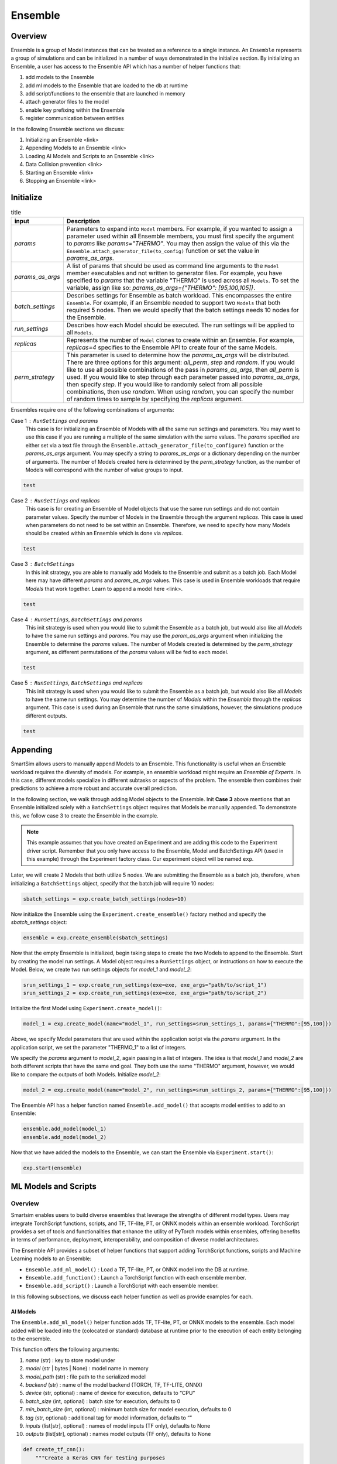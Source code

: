 ********
Ensemble
********

========
Overview
========
Ensemble is a group of Model instances that can be treated as a reference to a single instance.
An ``Ensemble`` represents a group of simulations and can be initialized in a number of ways
demonstrated in the initialize section. By initializing an Ensemble, a user has access to the
Ensemble API which has a number of helper functions that:

1. add models to the Ensemble
2. add ml models to the Ensemble that are loaded to the db at runtime
3. add script/functions to the ensemble that are launched in memory
4. attach generator files to the model
5. enable key prefixing within the Ensemble
6. register communication between entities

In the following Ensemble sections we discuss:

1. Initializing an Ensemble <link>
2. Appending Models to an Ensemble <link>
3. Loading AI Models and Scripts to an Ensemble <link>
4. Data Collision prevention <link>
5. Starting an Ensemble <link>
6. Stopping an Ensemble <link>

==========
Initialize
==========

.. list-table:: title
   :widths: auto
   :header-rows: 1

   * - input
     - Description
   * - `params`
     - Parameters to expand into ``Model`` members. For example, if you
       wanted to assign a parameter used within all Ensemble members,
       you must first specify the argument to `params` like
       `params="THERMO"`. You may then assign the value of this via the
       ``Ensemble.attach_generator_file(to_config)`` function or set the
       value in `params_as_args`.
   * - `params_as_args`
     - A list of params that should be used as command line arguments
       to the ``Model`` member executables and not written to generator files.
       For example, you have specified to `params` that the variable "THERMO"
       is used across all ``Models``. To set the variable, assign like so:
       `params_as_args={"THERMO": [95,100,105]}`.
   * - `batch_settings`
     - Describes settings for Ensemble as batch workload. This encompasses the
       entire ``Ensemble``. For example, if an Ensemble needed to support
       two ``Models`` that both required 5 nodes. Then we would specify that
       the batch settings needs 10 nodes for the Ensemble.
   * - `run_settings`
     - Describes how each Model should be executed. The run settings will be applied to
       all ``Models``.
   * - `replicas`
     - Represents the number of ``Model`` clones to create within an Ensemble. For example,
       `replicas=4` specifies to the Ensemble API to create four of the same Models.
   * - `perm_strategy`
     - This parameter is used to determine how the `params_as_args`
       will be distributed. There are three options for this argument: `all_perm`, `step`
       and `random`. If you would like to use all possible combinations of the pass in `params_as_args`,
       then `all_perm` is used. If you would like to step through each parameter passed
       into `params_as_args`, then specify `step`. If you would like to randomly select from
       all possible combinations, then use `random`. When using `random`, you can specify the
       number of random times to sample by specifying the `replicas` argument.

Ensembles require one of the following combinations of arguments:

Case 1 : ``RunSettings`` and `params`
    This case is for initializing an Ensemble of Models with all the
    same run settings and parameters. You may want to use this case
    if you are running a multiple of the same simulation with the same values.
    The `params` specified are either set via a text file through the
    ``Ensemble.attach_generator_file(to_configure)`` function or the
    `params_as_args` argument. You may specify a string to `params_as_args` or
    a dictionary depending on the number of arguments.
    The number of Models created here is determined by the
    `perm_strategy` function, as the number of Models will correspond with
    the number of value groups to input.

.. code-block:: python

    test

Case 2 : ``RunSettings`` and `replicas`
    This case is for creating an Ensemble of Model objects that
    use the same run settings and do not contain parameter values.
    Specify the number of Models in the Ensemble through the argument `replicas`. This
    case is used when parameters do not need to be set within an Ensemble.
    Therefore, we need to specify how many Models should be created within
    an Ensemble which is done via `replicas`.

.. code-block:: python

    test

Case 3 : ``BatchSettings``
    In this init strategy, you are able to manually add Models to the Ensemble
    and submit as a batch job. Each Model here may have different `params`
    and `param_as_args` values. This case is used in Ensemble workloads that require
    `Models` that work together. Learn to append a model here <link>.

.. code-block:: python

    test

Case 4 : ``RunSettings``, ``BatchSettings`` and `params`
    This init strategy is used when you would like to submit the Ensemble as a batch job,
    but would also like all `Models` to have the same run settings and `params`. You may
    use the `param_as_args` argument when initializing the Ensemble to determine the `params`
    values. The number of Models created is determined by the `perm_strategy` argument, as
    different permutations of the `params` values will be fed to each model.

.. code-block:: python

    test

Case 5 : ``RunSettings``, ``BatchSettings`` and `replicas`
    This init strategy is used when you would like to submit the Ensemble as a batch job,
    but would also like all `Models` to have the same run settings. You may determine
    the number of `Models` within the `Ensemble` through the `replicas` argument. This
    case is used during an Ensemble that runs the same simulations, however, the simulations
    produce different outputs.

.. code-block:: python

    test

=========
Appending
=========
SmartSim allows users to manually append Models to an Ensemble.
This functionality is useful when an Ensemble workload requires
the diversity of models. For example, an ensemble workload might
require an *Ensemble of Experts*. In this case, different models specialize
in different subtasks or aspects of the problem. The ensemble then
combines their predictions to achieve a more robust and accurate overall prediction.

In the following section, we walk through adding Model objects
to the Ensemble. Init **Case 3** above mentions that an Ensemble
initialized solely with a ``BatchSettings`` object requires
that Models be manually appended. To demonstrate this, we
follow case 3 to create the Ensemble in the example.

.. note::
    This example assumes that you have created an Experiment and
    are adding this code to the Experiment driver script.
    Remember that you only have access to the Ensemble, Model
    and BatchSettings API (used in this example)
    through the Experiment factory class. Our experiment object
    will be named ``exp``.

Later, we will create 2 Models that both utilize 5 nodes.
We are submitting the Ensemble as a batch job, therefore,
when initializing a ``BatchSettings`` object, specify that the batch
job will require 10 nodes:

.. code-block:: python

    sbatch_settings = exp.create_batch_settings(nodes=10)

Now initialize the Ensemble using the ``Experiment.create_ensemble()``
factory method and specify the `sbatch_settings` object:

.. code-block:: python

    ensemble = exp.create_ensemble(sbatch_settings)

Now that the empty Ensemble is initialized, begin taking steps to
create the two Models to append to the Ensemble. Start by creating
the model run settings. A Model object requires a ``RunSettings`` object,
or instructions on how to execute the Model. Below, we create two run settings
objects for `model_1` and `model_2`:

.. code-block:: python

    srun_settings_1 = exp.create_run_settings(exe=exe, exe_args="path/to/script_1")
    srun_settings_2 = exp.create_run_settings(exe=exe, exe_args="path/to/script_2")

Initialize the first Model using ``Experiment.create_model()``:

.. code-block:: python

    model_1 = exp.create_model(name="model_1", run_settings=srun_settings_1, params={"THERMO":[95,100]})

Above, we specify Model parameters that are used within the application script via the `params`
argument. In the application script, we set the parameter "THERMO_1" to a list of integers.

We specify the `params` argument to `model_2`, again passing in a list of integers. The idea is
that `model_1` and `model_2` are both different scripts that have the same end goal. They both use
the same "THERMO" argument, however, we would like to compare the outputs of both Models.
Initialize `model_2`:

.. code-block:: python

    model_2 = exp.create_model(name="model_2", run_settings=srun_settings_2, params={"THERMO":[95,100]})

The Ensemble API has a helper function named ``Ensemble.add_model()`` that accepts model
entities to add to an Ensemble:

.. code-block:: python

    ensemble.add_model(model_1)
    ensemble.add_model(model_2)

Now that we have added the models to the Ensemble, we can start the Ensemble via
``Experiment.start()``:

.. code-block:: python

    exp.start(ensemble)

=====================
ML Models and Scripts
=====================
--------
Overview
--------
Smartsim enables users to build diverse ensembles that leverage
the strengths of different model types.
Users may integrate TorchScript functions, scripts, and
TF, TF-lite, PT, or ONNX models within an ensemble workload.
TorchScript provides a set of tools and functionalities that enhance
the utility of PyTorch models within ensembles,
offering benefits in terms of performance, deployment, interoperability, and
composition of diverse model architectures.

The Ensemble API provides a subset of helper functions that support
adding TorchScript functions, scripts and Machine Learning models to
an Ensemble:

* ``Ensemble.add_ml_model()`` : Load a TF, TF-lite, PT, or ONNX model into the DB at runtime.
* ``Ensemble.add_function()`` : Launch a TorchScript function with each ensemble member.
* ``Ensemble.add_script()`` : Launch a TorchScript with each ensemble member.

In this following subsections, we discuss each helper function as well as provide examples for
each.

AI Models
---------
The ``Ensemble.add_ml_model()`` helper function adds
TF, TF-lite, PT, or ONNX models to the ensemble. Each model added
will be loaded into the (colocated or standard) database at runtime
prior to the execution of each entity belonging to the ensemble.

This function offers the following arguments:

1. `name` (str) : key to store model under
2. `model` (str | bytes | None) : model name in memory
3. `model_path` (str) : file path to the serialized model
4. `backend` (str) : name of the model backend (TORCH, TF, TF-LITE, ONNX)
5. `device` (str, optional) : name of device for execution, defaults to “CPU”
6. `batch_size` (int, optional) : batch size for execution, defaults to 0
7. `min_batch_size` (int, optional) : minimum batch size for model execution, defaults to 0
8. `tag` (str, optional) : additional tag for model information, defaults to “”
9.  `inputs` (list[str], optional) : names of model inputs (TF only), defaults to None
10. `outputs` (list[str], optional) : names model outputs (TF only), defaults to None

.. code-block:: python

    def create_tf_cnn():
        """Create a Keras CNN for testing purposes

        """
        from smartsim.ml.tf import serialize_model
        n = Net()
        input_shape = (3,3,1)
        inputs = Input(input_shape)
        outputs = n(inputs)
        model = keras.Model(inputs=inputs, outputs=outputs, name=n.name)

        return serialize_model(model)

.. code-block:: python

    run_settings = exp.create_run_settings(
        exe=sys.executable,
        exe_args=sr_test_script
    )

.. code-block:: python

    smartsim_ensemble = exp.create_ensemble("smartsim_model", run_settings=run_settings, replicas=2)

.. code-block:: python

    smartsim_ensemble.add_ml_model("cnn", "TF", model=model, device="CPU", inputs=inputs, outputs=outputs)

.. code-block:: python

    db = exp.create_database(port=6780, interface="lo")

.. code-block:: python

    exp.start(db, smartsim_ensemble,  block=True)

TorchScript functions
---------------------
The ``Ensemble.add_function()`` helper function adds a
TorchScript function to launch with every Model entity
belonging to the ensemble. Each function added
is loaded into a colocated orchestrator prior to the execution of any
of the ensemble members. For standard orchestrators,
the ``add_script()``<link> method should be used.

This function offers the following arguments:

1. `name`  (str) : key to store function under
2. `function` (str, optional) : TorchScript code
3. `device`  (str, optional) : device for script execution, defaults to “CPU”
4. `devices_per_node` (int) : assign the number of CPU's or GPU's to use on the node

.. code-block:: python

    def timestwo(x):
        return 2*x

.. code-block:: python

    ensemble.add_function("test_func", function=timestwo, device="CPU")

TorchScript Scripts
-------------------
The ``Ensemble.add_script()`` helper function adds a TorchScript script to
launch with every Model within an Ensemble. Each script added
is loaded into an orchestrator (colocated or standard) prior to the execution of any
of the ensemble members.

When using the ``add_script()`` function, you may specify params:

1. `name`  (str) : key to store script under
2. `script` (str, optional) : TorchScript code
3. `script_path` (str, optional) : file path to TorchScript code
4. `device`  (str, optional) : device for script execution, defaults to “CPU”
5. `devices_per_node` (int) : assign the number of CPU's or GPU's to use on the node

You might use TorchScript scripts to represent individual models within the ensemble:

.. code-block:: python

    torch_script_str = "def negate(x):\n\treturn torch.neg(x)\n"

.. code-block:: python

    ensemble.add_script("test_script1", script_path=torch_script, device="CPU")

=========================
Data Collision Prevention
=========================